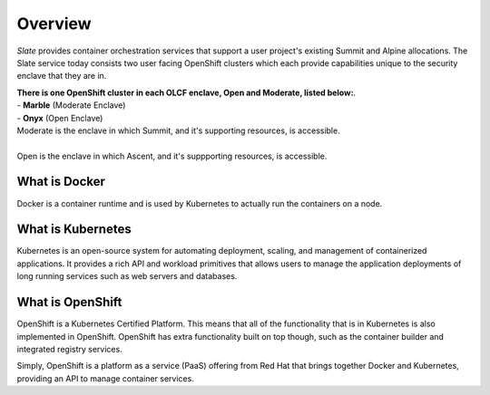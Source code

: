 *****************************
Overview
*****************************

*Slate* provides container orchestration services that support a user project's existing Summit and Alpine allocations. The Slate service today consists two user facing OpenShift clusters which each provide capabilities unique to the security enclave that they are in.

| **There is one OpenShift cluster in each OLCF 
  enclave, Open and Moderate, listed below:**.

| - **Marble** (Moderate Enclave)
| - **Onyx** (Open Enclave)

| Moderate is the enclave in which Summit, and it's supporting resources, is accessible.
|
| Open is the enclave in which Ascent, and it's suppporting resources, is accessible.

What is Docker
--------------
Docker is a container runtime and is used by Kubernetes to actually run the containers on a node.

What is Kubernetes
------------------
Kubernetes is an open-source system for automating deployment, scaling, and management of containerized applications. It provides a rich API and workload primitives that allows users to manage the application deployments of long running services such as web servers and databases.

What is OpenShift
-----------------
OpenShift is a Kubernetes Certified Platform. This means that all of the functionality that is
in Kubernetes is also implemented in OpenShift. OpenShift has extra functionality built on 
top though, such as the container builder and integrated registry services.

Simply, OpenShift is a platform as a service (PaaS) offering from Red Hat that brings together Docker and Kubernetes, providing an API to manage container services.
